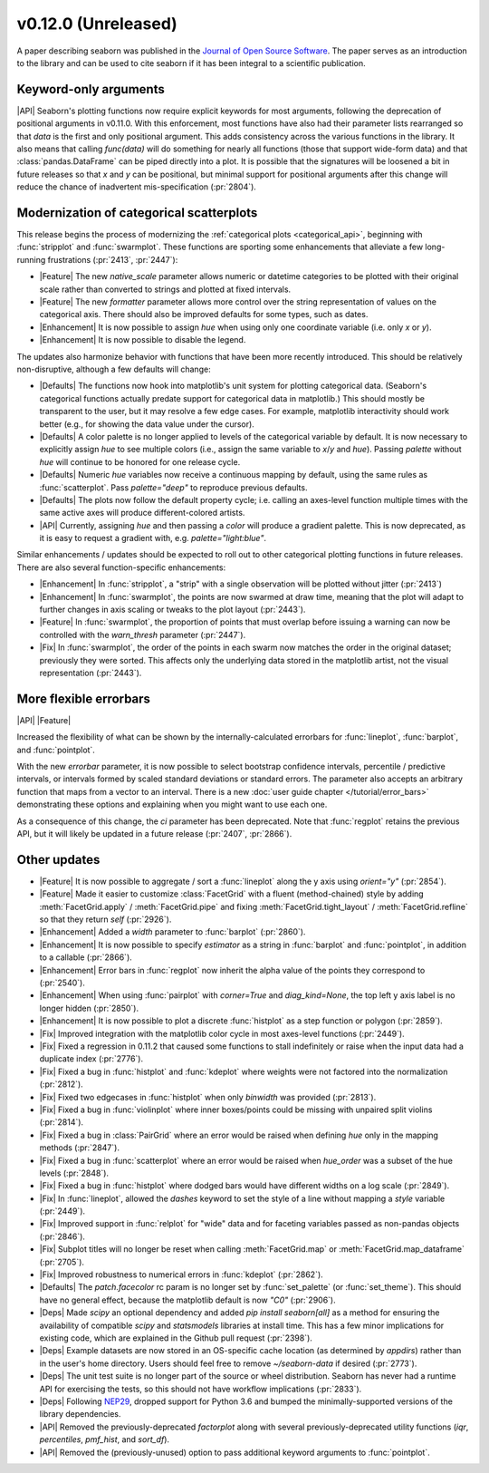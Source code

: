 
v0.12.0 (Unreleased)
--------------------

A paper describing seaborn was published in the `Journal of Open Source Software <https://joss.theoj.org/papers/10.21105/joss.03021>`_. The paper serves as an introduction to the library and can be used to cite seaborn if it has been integral to a scientific publication.

Keyword-only arguments
~~~~~~~~~~~~~~~~~~~~~~

|API| Seaborn's plotting functions now require explicit keywords for most arguments, following the deprecation of positional arguments in v0.11.0. With this enforcement, most functions have also had their parameter lists rearranged so that `data` is the first and only positional argument. This adds consistency across the various functions in the library. It also means that calling `func(data)` will do something for nearly all functions (those that support wide-form data) and that :class:`pandas.DataFrame` can be piped directly into a plot. It is possible that the signatures will be loosened a bit in future releases so that `x` and `y` can be positional, but minimal support for positional arguments after this change will reduce the chance of inadvertent mis-specification (:pr:`2804`).

Modernization of categorical scatterplots
~~~~~~~~~~~~~~~~~~~~~~~~~~~~~~~~~~~~~~~~~

This release begins the process of modernizing the :ref:`categorical plots <categorical_api>`, beginning with :func:`stripplot` and :func:`swarmplot`. These functions are sporting some enhancements that alleviate a few long-running frustrations (:pr:`2413`, :pr:`2447`):

- |Feature| The new `native_scale` parameter allows numeric or datetime categories to be plotted with their original scale rather than converted to strings and plotted at fixed intervals.

- |Feature| The new `formatter` parameter allows more control over the string representation of values on the categorical axis. There should also be improved defaults for some types, such as dates.

- |Enhancement| It is now possible to assign `hue` when using only one coordinate variable (i.e. only `x` or `y`).

- |Enhancement| It is now possible to disable the legend.

The updates also harmonize behavior with functions that have been more recently introduced. This should be relatively non-disruptive, although a few defaults will change:

- |Defaults| The functions now hook into matplotlib's unit system for plotting categorical data. (Seaborn's categorical functions actually predate support for categorical data in matplotlib.) This should mostly be transparent to the user, but it may resolve a few edge cases. For example, matplotlib interactivity should work better (e.g., for showing the data value under the cursor).

- |Defaults| A color palette is no longer applied to levels of the categorical variable by default. It is now necessary to explicitly assign `hue` to see multiple colors (i.e., assign the same variable to `x`/`y` and `hue`). Passing `palette` without `hue` will continue to be honored for one release cycle.

- |Defaults| Numeric `hue` variables now receive a continuous mapping by default, using the same rules as :func:`scatterplot`. Pass `palette="deep"` to reproduce previous defaults.

- |Defaults| The plots now follow the default property cycle; i.e. calling an axes-level function multiple times with the same active axes will produce different-colored artists.

- |API| Currently, assigning `hue` and then passing a `color` will produce a gradient palette. This is now deprecated, as it is easy to request a gradient with, e.g. `palette="light:blue"`.

Similar enhancements / updates should be expected to roll out to other categorical plotting functions in future releases. There are also several function-specific enhancements:

- |Enhancement| In :func:`stripplot`, a "strip" with a single observation will be plotted without jitter (:pr:`2413`)

- |Enhancement| In :func:`swarmplot`, the points are now swarmed at draw time, meaning that the plot will adapt to further changes in axis scaling or tweaks to the plot layout (:pr:`2443`).

- |Feature| In :func:`swarmplot`, the proportion of points that must overlap before issuing a warning can now be controlled with the `warn_thresh` parameter (:pr:`2447`).

- |Fix| In :func:`swarmplot`, the order of the points in each swarm now matches the order in the original dataset; previously they were sorted. This affects only the underlying data stored in the matplotlib artist, not the visual representation (:pr:`2443`).

More flexible errorbars
~~~~~~~~~~~~~~~~~~~~~~~

|API| |Feature|

Increased the flexibility of what can be shown by the internally-calculated errorbars for :func:`lineplot`, :func:`barplot`, and :func:`pointplot`.

With the new `errorbar` parameter, it is now possible to select bootstrap confidence intervals, percentile / predictive intervals, or intervals formed by scaled standard deviations or standard errors. The parameter also accepts an arbitrary function that maps from a vector to an interval. There is a new :doc:`user guide chapter </tutorial/error_bars>` demonstrating these options and explaining when you might want to use each one.

As a consequence of this change, the `ci` parameter has been deprecated. Note that :func:`regplot` retains the previous API, but it will likely be updated in a future release (:pr:`2407`, :pr:`2866`).

Other updates
~~~~~~~~~~~~~

- |Feature| It is now possible to aggregate / sort a :func:`lineplot` along the y axis using `orient="y"` (:pr:`2854`).

- |Feature| Made it easier to customize :class:`FacetGrid` with a fluent (method-chained) style by adding :meth:`FacetGrid.apply` / :meth:`FacetGrid.pipe` and fixing :meth:`FacetGrid.tight_layout` / :meth:`FacetGrid.refline` so that they return `self` (:pr:`2926`).

- |Enhancement| Added a `width` parameter to :func:`barplot` (:pr:`2860`).

- |Enhancement| It is now possible to specify `estimator` as a string in :func:`barplot` and :func:`pointplot`, in addition to a callable (:pr:`2866`).

- |Enhancement| Error bars in :func:`regplot` now inherit the alpha value of the points they correspond to (:pr:`2540`).

- |Enhancement| When using :func:`pairplot` with `corner=True` and `diag_kind=None`, the top left y axis label is no longer hidden (:pr:`2850`).

- |Enhancement| It is now possible to plot a discrete :func:`histplot` as a step function or polygon (:pr:`2859`).

- |Fix| Improved integration with the matplotlib color cycle in most axes-level functions (:pr:`2449`).

- |Fix| Fixed a regression in 0.11.2 that caused some functions to stall indefinitely or raise when the input data had a duplicate index (:pr:`2776`).

- |Fix| Fixed a bug in :func:`histplot` and :func:`kdeplot` where weights were not factored into the normalization (:pr:`2812`).

- |Fix| Fixed two edgecases in :func:`histplot` when only `binwidth` was provided (:pr:`2813`).

- |Fix| Fixed a bug in :func:`violinplot` where inner boxes/points could be missing with unpaired split violins (:pr:`2814`).

- |Fix| Fixed a bug in :class:`PairGrid` where an error would be raised when defining `hue` only in the mapping methods (:pr:`2847`).

- |Fix| Fixed a bug in :func:`scatterplot` where an error would be raised when `hue_order` was a subset of the hue levels (:pr:`2848`).

- |Fix| Fixed a bug in :func:`histplot` where dodged bars would have different widths on a log scale (:pr:`2849`).

- |Fix| In :func:`lineplot`, allowed the `dashes` keyword to set the style of a line without mapping a `style` variable (:pr:`2449`).

- |Fix| Improved support in :func:`relplot` for "wide" data and for faceting variables passed as non-pandas objects (:pr:`2846`).

- |Fix| Subplot titles will no longer be reset when calling :meth:`FacetGrid.map` or :meth:`FacetGrid.map_dataframe` (:pr:`2705`).

- |Fix| Improved robustness to numerical errors in :func:`kdeplot` (:pr:`2862`).

- |Defaults| The `patch.facecolor` rc param is no longer set by :func:`set_palette` (or :func:`set_theme`). This should have no general effect, because the matplotlib default is now `"C0"` (:pr:`2906`).

- |Deps| Made `scipy` an optional dependency and added `pip install seaborn[all]` as a method for ensuring the availability of compatible `scipy` and `statsmodels` libraries at install time. This has a few minor implications for existing code, which are explained in the Github pull request (:pr:`2398`).

- |Deps| Example datasets are now stored in an OS-specific cache location (as determined by `appdirs`) rather than in the user's home directory. Users should feel free to remove `~/seaborn-data` if desired (:pr:`2773`).

- |Deps| The unit test suite is no longer part of the source or wheel distribution. Seaborn has never had a runtime API for exercising the tests, so this should not have workflow implications (:pr:`2833`).

- |Deps| Following `NEP29 <https://numpy.org/neps/nep-0029-deprecation_policy.html>`_, dropped support for Python 3.6 and bumped the minimally-supported versions of the library dependencies.

- |API| Removed the previously-deprecated `factorplot` along with several previously-deprecated utility functions (`iqr`, `percentiles`, `pmf_hist`, and `sort_df`).

- |API| Removed the (previously-unused) option to pass additional keyword arguments to :func:`pointplot`.
